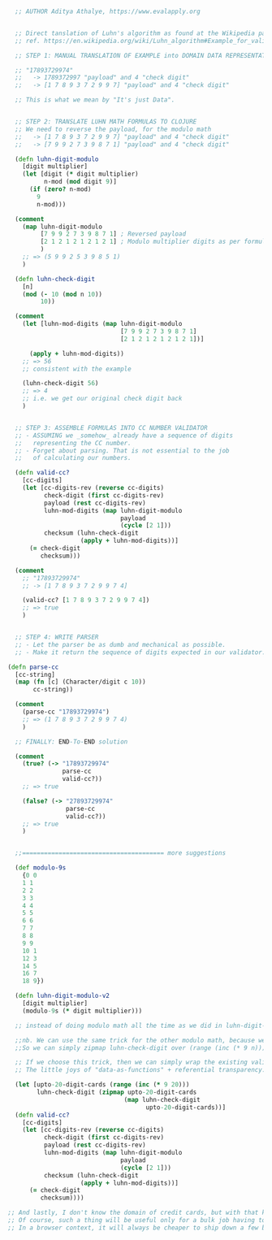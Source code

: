 #+BEGIN_SRC clojure
  
  ;; AUTHOR Aditya Athalye, https://www.evalapply.org


  ;; Direct tanslation of Luhn's algorithm as found at the Wikipedia page
  ;; ref. https://en.wikipedia.org/wiki/Luhn_algorithm#Example_for_validating_check_digit

  ;; STEP 1: MANUAL TRANSLATION OF EXAMPLE into DOMAIN DATA REPRESENTATION

  ;; "17893729974"
  ;;   -> 1789372997 "payload" and 4 "check digit"
  ;;   -> [1 7 8 9 3 7 2 9 9 7] "payload" and 4 "check digit"

  ;; This is what we mean by "It's just Data".


  ;; STEP 2: TRANSLATE LUHN MATH FORMULAS TO CLOJURE
  ;; We need to reverse the payload, for the modulo math
  ;;   -> [1 7 8 9 3 7 2 9 9 7] "payload" and 4 "check digit"
  ;;   -> [7 9 9 2 7 3 9 8 7 1] "payload" and 4 "check digit"

  (defn luhn-digit-modulo
    [digit multiplier]
    (let [digit (* digit multiplier)
          n-mod (mod digit 9)]
      (if (zero? n-mod)
        9
        n-mod)))

  (comment
    (map luhn-digit-modulo
         [7 9 9 2 7 3 9 8 7 1] ; Reversed payload
         [2 1 2 1 2 1 2 1 2 1] ; Modulo multiplier digits as per formula
         )
    ;; => (5 9 9 2 5 3 9 8 5 1)
    )

  (defn luhn-check-digit
    [n]
    (mod (- 10 (mod n 10))
         10))

  (comment
    (let [luhn-mod-digits (map luhn-digit-modulo
                               [7 9 9 2 7 3 9 8 7 1]
                               [2 1 2 1 2 1 2 1 2 1])]

      (apply + luhn-mod-digits))
    ;; => 56
    ;; consistent with the example

    (luhn-check-digit 56)
    ;; => 4
    ;; i.e. we get our original check digit back
    )


  ;; STEP 3: ASSEMBLE FORMULAS INTO CC NUMBER VALIDATOR
  ;; - ASSUMING we _somehow_ already have a sequence of digits
  ;;   representing the CC number.
  ;; - Forget about parsing. That is not essential to the job
  ;;   of calculating our numbers.

  (defn valid-cc?
    [cc-digits]
    (let [cc-digits-rev (reverse cc-digits)
          check-digit (first cc-digits-rev)
          payload (rest cc-digits-rev)
          luhn-mod-digits (map luhn-digit-modulo
                               payload
                               (cycle [2 1]))
          checksum (luhn-check-digit
                    (apply + luhn-mod-digits))]
      (= check-digit
         checksum)))

  (comment
    ;; "17893729974"
    ;; -> [1 7 8 9 3 7 2 9 9 7 4]

    (valid-cc? [1 7 8 9 3 7 2 9 9 7 4])
    ;; => true
    )


  ;; STEP 4: WRITE PARSER
  ;; - Let the parser be as dumb and mechanical as possible.
  ;; - Make it return the sequence of digits expected in our validator.

(defn parse-cc
  [cc-string]
  (map (fn [c] (Character/digit c 10))
       cc-string))

  (comment
    (parse-cc "17893729974")
    ;; => (1 7 8 9 3 7 2 9 9 7 4)
    )

  ;; FINALLY: END-To-END solution

  (comment
    (true? (-> "17893729974"
               parse-cc
               valid-cc?))
    ;; => true

    (false? (-> "27893729974"
                parse-cc
                valid-cc?))
    ;; => true
    )


  ;;======================================= more suggestions
  
  (def modulo-9s
    {0 0
    1 1
    2 2
    3 3
    4 4
    5 5
    6 6
    7 7
    8 8
    9 9
    10 1
    12 3 
    14 5
    16 7
    18 9})

  (defn luhn-digit-modulo-v2
    [digit multiplier]
    (modulo-9s (* digit multiplier)))

  ;; instead of doing modulo math all the time as we did in luhn-digit-modulo

  ;;nb. We can use the same trick for the other modulo math, because we can guarantee that the sum of digits will never exceed (* 9 n) where n is the maximum number of digits of a CC number for any credit card ever issued, or which will ever be issued in the future.
  ;;So we can simply zipmap luhn-check-digit over (range (inc (* 9 n)))  to generate the lookup table. Thus converting the luhn-check-digit modulo math

  ;; If we choose this trick, then we can simply wrap the existing valid-cc? in a let binding that executes at compile time.
  ;; The little joys of "data-as-functions" + referential transparency... like so (I haven't tested whether the math checks out, but the tactic is sound).

  (let [upto-20-digit-cards (range (inc (* 9 20)))
        luhn-check-digit (zipmap upto-20-digit-cards
                                (map luhn-check-digit
                                      upto-20-digit-cards))]
  (defn valid-cc?
    [cc-digits]
    (let [cc-digits-rev (reverse cc-digits)
          check-digit (first cc-digits-rev)
          payload (rest cc-digits-rev)
          luhn-mod-digits (map luhn-digit-modulo
                               payload
                               (cycle [2 1]))
          checksum (luhn-check-digit
                    (apply + luhn-mod-digits))]
      (= check-digit
         checksum))))

;; And lastly, I don't know the domain of credit cards, but with that knowledge, it might be possible to keep walking this path of "Let's represent more of credit card arithmetic as "just data"", because it can deliver us an elegant and fast and correct-by-construction calculator. (e.g. represent a valid-cc? as a bloom filter, because it can guarantee that a digit sequence is not a valid cc.)
;; Of course, such a thing will be useful only for a bulk job having to luhn-check lots of CC numbers really fast.
;; In a browser context, it will always be cheaper to ship down a few bytes worth of functions compared to a definitely much larger look-up table :)
 
#+END_SRC





